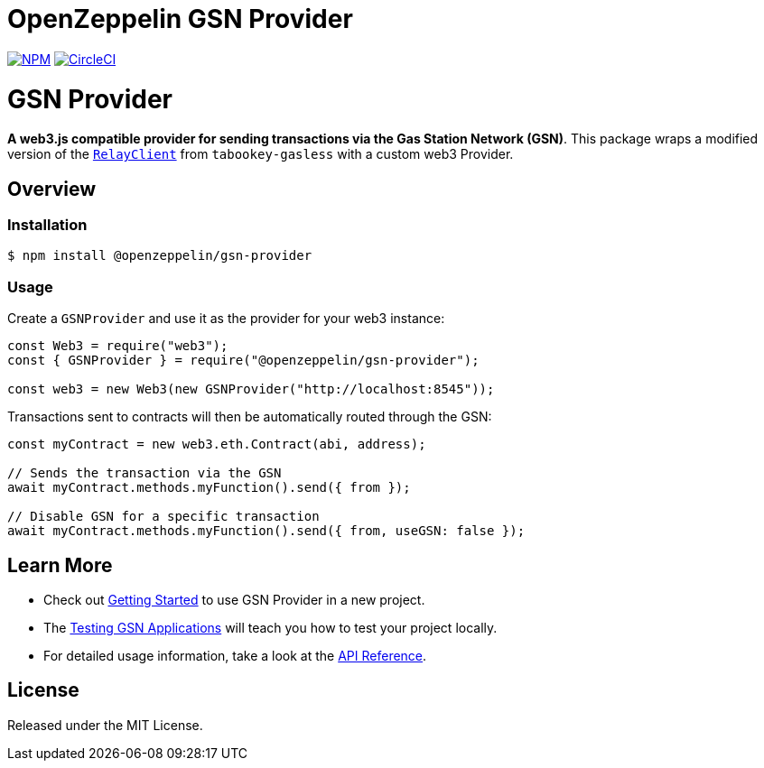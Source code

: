 = OpenZeppelin GSN Provider

https://www.npmjs.com/package/@openzeppelin/gsn-provider[image:https://img.shields.io/npm/v/@openzeppelin/gsn-provider[NPM]]
https://circleci.com/gh/OpenZeppelin/openzeppelin-gsn-provider[image:https://circleci.com/gh/OpenZeppelin/openzeppelin-gsn-provider.svg?style=shield[CircleCI]]

= GSN Provider

**A web3.js compatible provider for sending transactions via the Gas Station Network (GSN)**. This package wraps a modified version of the https://github.com/tabookey/tabookey-gasless/blob/master/src/js/relayclient/RelayClient.js[`RelayClient`] from `tabookey-gasless` with a custom web3 Provider.

== Overview

=== Installation

```bash
$ npm install @openzeppelin/gsn-provider
```

=== Usage

Create a `GSNProvider` and use it as the provider for your web3 instance:

```javascript
const Web3 = require("web3");
const { GSNProvider } = require("@openzeppelin/gsn-provider");

const web3 = new Web3(new GSNProvider("http://localhost:8545"));
```

Transactions sent to contracts will then be automatically routed through the GSN:

```javascript
const myContract = new web3.eth.Contract(abi, address);

// Sends the transaction via the GSN
await myContract.methods.myFunction().send({ from });

// Disable GSN for a specific transaction
await myContract.methods.myFunction().send({ from, useGSN: false });
```

== Learn More

* Check out link:docs/modules/ROOT/pages/getting-started.adoc[Getting Started] to use GSN Provider in a new project.
* The link:docs/modules/ROOT/pages/testing-gsn-applications.adoc[Testing GSN Applications] will teach you how to test your project locally.
* For detailed usage information, take a look at the link:docs/modules/ROOT/pages/api.adoc[API Reference].


== License

Released under the MIT License.
